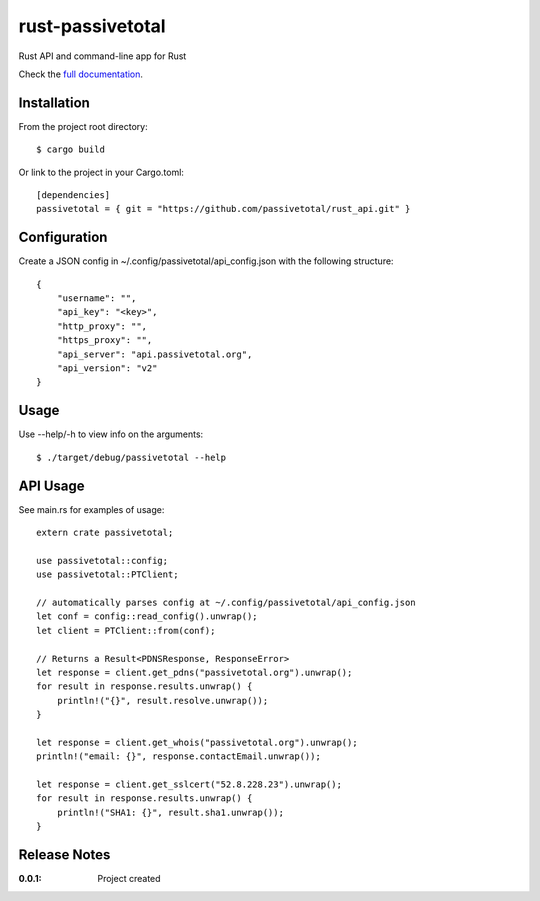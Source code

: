 rust-passivetotal
=================

Rust API and command-line app for Rust

Check the `full documentation <https://passivetotal.github.io/rust_api/doc/passivetotal/>`_.


Installation
------------

From the project root directory::

    $ cargo build

Or link to the project in your Cargo.toml::

    [dependencies]
    passivetotal = { git = "https://github.com/passivetotal/rust_api.git" }

Configuration
-------------

Create a JSON config in ~/.config/passivetotal/api_config.json with the following structure::

    {
        "username": "",
        "api_key": "<key>",
        "http_proxy": "",
        "https_proxy": "",
        "api_server": "api.passivetotal.org", 
        "api_version": "v2"
    }

Usage
-----

Use --help/-h to view info on the arguments::

    $ ./target/debug/passivetotal --help

API Usage
---------

See main.rs for examples of usage::

    extern crate passivetotal;

    use passivetotal::config;
    use passivetotal::PTClient;

    // automatically parses config at ~/.config/passivetotal/api_config.json
    let conf = config::read_config().unwrap();
    let client = PTClient::from(conf);

    // Returns a Result<PDNSResponse, ResponseError>
    let response = client.get_pdns("passivetotal.org").unwrap();
    for result in response.results.unwrap() {
        println!("{}", result.resolve.unwrap());
    }

    let response = client.get_whois("passivetotal.org").unwrap();
    println!("email: {}", response.contactEmail.unwrap());

    let response = client.get_sslcert("52.8.228.23").unwrap();
    for result in response.results.unwrap() {
        println!("SHA1: {}", result.sha1.unwrap());
    }


Release Notes
-------------

:0.0.1:
    Project created
